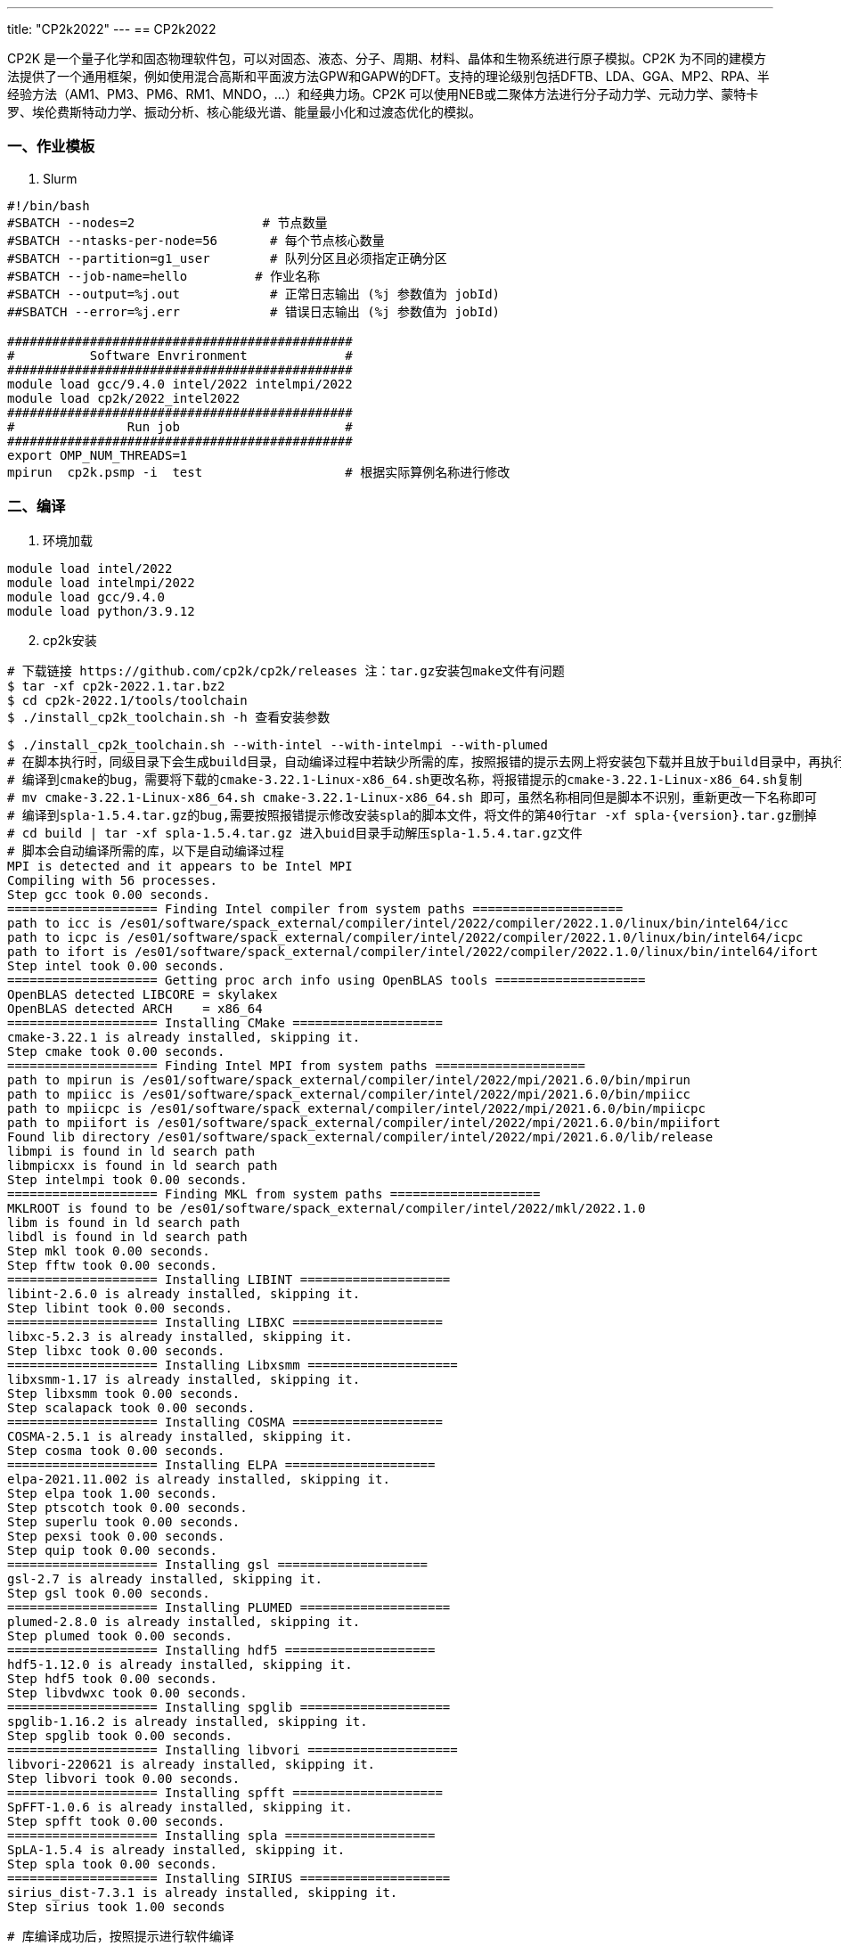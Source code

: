 ---
title: "CP2k2022"
---
== CP2k2022

CP2K 是一个量子化学和固态物理软件包，可以对固态、液态、分子、周期、材料、晶体和生物系统进行原子模拟。CP2K 为不同的建模方法提供了一个通用框架，例如使用混合高斯和平面波方法GPW和GAPW的DFT。支持的理论级别包括DFTB、LDA、GGA、MP2、RPA、半经验方法（AM1、PM3、PM6、RM1、MNDO，…）和经典力场。CP2K 可以使用NEB或二聚体方法进行分子动力学、元动力学、蒙特卡罗、埃伦费斯特动力学、振动分析、核心能级光谱、能量最小化和过渡态优化的模拟。

=== 一、作业模板

[arabic]
. Slurm

[source,bash]
----
#!/bin/bash
#SBATCH --nodes=2                 # 节点数量
#SBATCH --ntasks-per-node=56       # 每个节点核心数量
#SBATCH --partition=g1_user        # 队列分区且必须指定正确分区
#SBATCH --job-name=hello         # 作业名称
#SBATCH --output=%j.out            # 正常日志输出 (%j 参数值为 jobId)
##SBATCH --error=%j.err            # 错误日志输出 (%j 参数值为 jobId)

##############################################
#          Software Envrironment             #
##############################################
module load gcc/9.4.0 intel/2022 intelmpi/2022 
module load cp2k/2022_intel2022
##############################################
#               Run job                      #
##############################################
export OMP_NUM_THREADS=1
mpirun  cp2k.psmp -i  test                   # 根据实际算例名称进行修改
----

=== 二、编译

[arabic]
. 环境加载

[source,bash]
----
module load intel/2022
module load intelmpi/2022
module load gcc/9.4.0
module load python/3.9.12
----

[arabic, start=2]
. cp2k安装

[source,bash]
----
# 下载链接 https://github.com/cp2k/cp2k/releases 注：tar.gz安装包make文件有问题
$ tar -xf cp2k-2022.1.tar.bz2
$ cd cp2k-2022.1/tools/toolchain
$ ./install_cp2k_toolchain.sh -h 查看安装参数
----

[source,bash]
----
$ ./install_cp2k_toolchain.sh --with-intel --with-intelmpi --with-plumed
# 在脚本执行时，同级目录下会生成build目录，自动编译过程中若缺少所需的库，按照报错的提示去网上将安装包下载并且放于build目录中，再执行编译
# 编译到cmake的bug，需要将下载的cmake-3.22.1-Linux-x86_64.sh更改名称，将报错提示的cmake-3.22.1-Linux-x86_64.sh复制
# mv cmake-3.22.1-Linux-x86_64.sh cmake-3.22.1-Linux-x86_64.sh 即可，虽然名称相同但是脚本不识别，重新更改一下名称即可
# 编译到spla-1.5.4.tar.gz的bug,需要按照报错提示修改安装spla的脚本文件，将文件的第40行tar -xf spla-{version}.tar.gz删掉
# cd build | tar -xf spla-1.5.4.tar.gz 进入buid目录手动解压spla-1.5.4.tar.gz文件
# 脚本会自动编译所需的库，以下是自动编译过程
MPI is detected and it appears to be Intel MPI
Compiling with 56 processes.
Step gcc took 0.00 seconds.
==================== Finding Intel compiler from system paths ====================
path to icc is /es01/software/spack_external/compiler/intel/2022/compiler/2022.1.0/linux/bin/intel64/icc
path to icpc is /es01/software/spack_external/compiler/intel/2022/compiler/2022.1.0/linux/bin/intel64/icpc
path to ifort is /es01/software/spack_external/compiler/intel/2022/compiler/2022.1.0/linux/bin/intel64/ifort
Step intel took 0.00 seconds.
==================== Getting proc arch info using OpenBLAS tools ====================
OpenBLAS detected LIBCORE = skylakex
OpenBLAS detected ARCH    = x86_64
==================== Installing CMake ====================
cmake-3.22.1 is already installed, skipping it.
Step cmake took 0.00 seconds.
==================== Finding Intel MPI from system paths ====================
path to mpirun is /es01/software/spack_external/compiler/intel/2022/mpi/2021.6.0/bin/mpirun
path to mpiicc is /es01/software/spack_external/compiler/intel/2022/mpi/2021.6.0/bin/mpiicc
path to mpiicpc is /es01/software/spack_external/compiler/intel/2022/mpi/2021.6.0/bin/mpiicpc
path to mpiifort is /es01/software/spack_external/compiler/intel/2022/mpi/2021.6.0/bin/mpiifort
Found lib directory /es01/software/spack_external/compiler/intel/2022/mpi/2021.6.0/lib/release
libmpi is found in ld search path
libmpicxx is found in ld search path
Step intelmpi took 0.00 seconds.
==================== Finding MKL from system paths ====================
MKLROOT is found to be /es01/software/spack_external/compiler/intel/2022/mkl/2022.1.0
libm is found in ld search path
libdl is found in ld search path
Step mkl took 0.00 seconds.
Step fftw took 0.00 seconds.
==================== Installing LIBINT ====================
libint-2.6.0 is already installed, skipping it.
Step libint took 0.00 seconds.
==================== Installing LIBXC ====================
libxc-5.2.3 is already installed, skipping it.
Step libxc took 0.00 seconds.
==================== Installing Libxsmm ====================
libxsmm-1.17 is already installed, skipping it.
Step libxsmm took 0.00 seconds.
Step scalapack took 0.00 seconds.
==================== Installing COSMA ====================
COSMA-2.5.1 is already installed, skipping it.
Step cosma took 0.00 seconds.
==================== Installing ELPA ====================
elpa-2021.11.002 is already installed, skipping it.
Step elpa took 1.00 seconds.
Step ptscotch took 0.00 seconds.
Step superlu took 0.00 seconds.
Step pexsi took 0.00 seconds.
Step quip took 0.00 seconds.
==================== Installing gsl ====================
gsl-2.7 is already installed, skipping it.
Step gsl took 0.00 seconds.
==================== Installing PLUMED ====================
plumed-2.8.0 is already installed, skipping it.
Step plumed took 0.00 seconds.
==================== Installing hdf5 ====================
hdf5-1.12.0 is already installed, skipping it.
Step hdf5 took 0.00 seconds.
Step libvdwxc took 0.00 seconds.
==================== Installing spglib ====================
spglib-1.16.2 is already installed, skipping it.
Step spglib took 0.00 seconds.
==================== Installing libvori ====================
libvori-220621 is already installed, skipping it.
Step libvori took 0.00 seconds.
==================== Installing spfft ====================
SpFFT-1.0.6 is already installed, skipping it.
Step spfft took 0.00 seconds.
==================== Installing spla ====================
SpLA-1.5.4 is already installed, skipping it.
Step spla took 0.00 seconds.
==================== Installing SIRIUS ====================
sirius_dist-7.3.1 is already installed, skipping it.
Step sirius took 1.00 seconds
----

[source,bash]
----
# 库编译成功后，按照提示进行软件编译

==================== generating arch files ====================
arch files can be found in the ~/cp2k-2022.1/tools/toolchain/install/arch subdirectory
Wrote ~/cp2k-2022.1/tools/toolchain/install/arch/local.ssmp
Wrote ~/cp2k-2022.1/tools/toolchain/install/arch/local_static.ssmp
Wrote ~/cp2k-2022.1/tools/toolchain/install/arch/local.sdbg
Wrote ~/cp2k-2022.1/tools/toolchain/install/arch/local_coverage.sdbg
Wrote ~/cp2k-2022.1/tools/toolchain/install/arch/local.psmp
Wrote ~/cp2k-2022.1/tools/toolchain/install/arch/local.pdbg
Wrote ~/cp2k-2022.1/tools/toolchain/install/arch/local_static.psmp
Wrote ~/cp2k-2022.1/tools/toolchain/install/arch/local_warn.psmp
Wrote ~/cp2k-2022.1/tools/toolchain/install/arch/local_coverage.pdbg
========================== usage =========================
Done!

# 按照以下步骤编译

Now copy:
  $ cp ~/cp2k-2022.1/tools/toolchain/install/arch/* to the cp2k/arch/ directory
To use the installed tools and libraries and cp2k version
compiled with it you will first need to execute at the prompt:
  $ source ~/cp2k-2022.1/tools/toolchain/install/setup
To build CP2K you should change directory:
  $ cd cp2k/
  $ make -j 20 ARCH=local VERSION="ssmp sdbg psmp pdbg"

arch files for GPU enabled CUDA versions are named "local_cuda.*"
arch files for GPU enabled HIP versions are named "local_hip.*"
arch files for OpenCL (GPU) versions are named "local_opencl.*"
arch files for coverage versions are named "local_coverage.*"

Note that these pre-built arch files are for the GNU compiler, users have to adapt them for other compilers.
It is possible to use the provided CP2K arch files as guidance.
----

[source,bash]
----
# 安装完成后会在cp2k-2022.1/exe/下生成local的目录，目录中存放二进制文件，local相当于bin目录，添加到环境变量中即可使用 ./cp2k.psmp -v会显示安装成功的库以及其他信息CP2K version 2022.1

# Source code revision git:2caeb6f

# cp2kflags: omp libint fftw3 libxc elpa parallel mpi3 scalapack cosma xsmm plumed2 spglib mkl sirius libvori libbqb

# compiler: Intel(R) Fortran Intel(R) 64 Compiler Classic for applications running on Intel(R) 64, Version 2021.6.0 Build 20220226_000000
----

=== cp2k8.2编译环境及参数

[source,bash]
----
$ module load intel/2019 intelmpi/2019 gcc/9.4.0   # 或多或少有问题，不如2022
$./install_cp2k_toolchain.sh --with-mkl=system  --with-plumed
----
